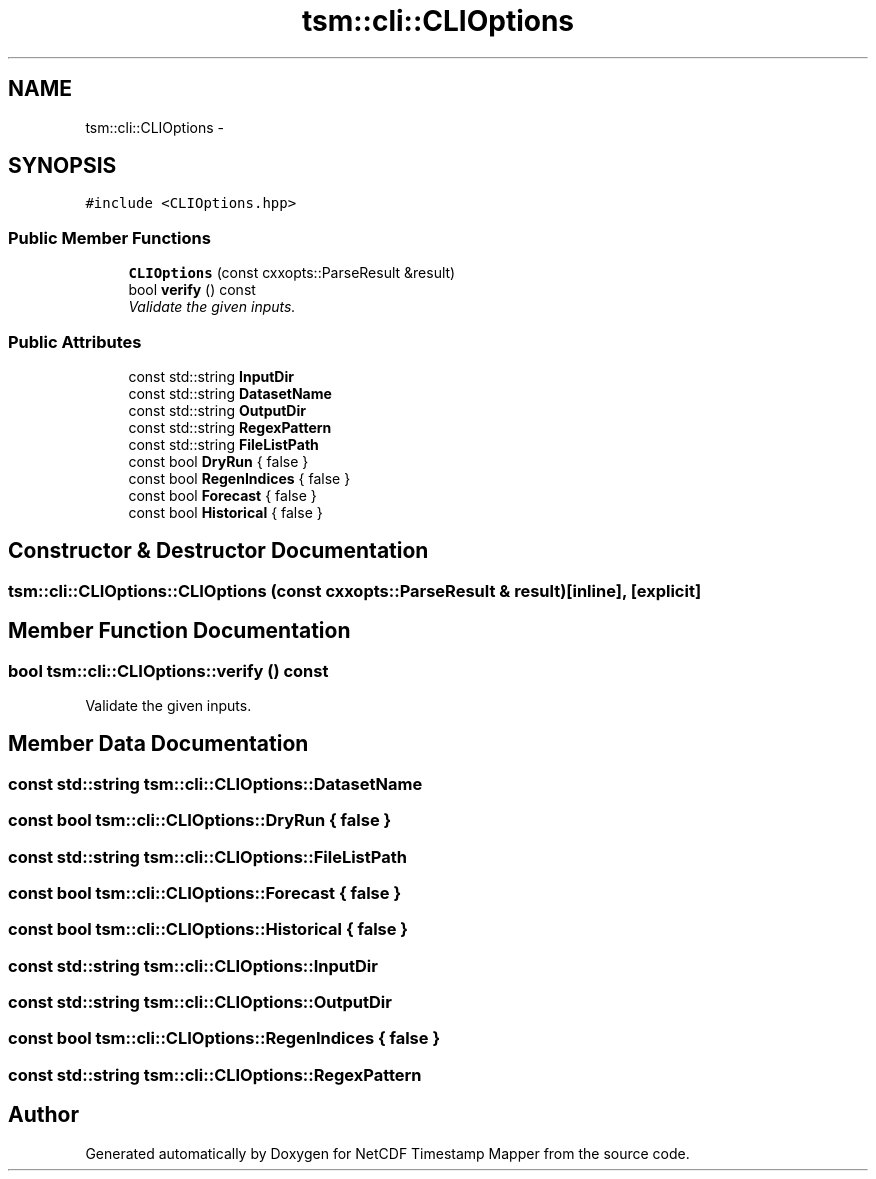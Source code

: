 .TH "tsm::cli::CLIOptions" 3 "Wed Nov 13 2019" "Version 1.0" "NetCDF Timestamp Mapper" \" -*- nroff -*-
.ad l
.nh
.SH NAME
tsm::cli::CLIOptions \- 
.SH SYNOPSIS
.br
.PP
.PP
\fC#include <CLIOptions\&.hpp>\fP
.SS "Public Member Functions"

.in +1c
.ti -1c
.RI "\fBCLIOptions\fP (const cxxopts::ParseResult &result)"
.br
.ti -1c
.RI "bool \fBverify\fP () const "
.br
.RI "\fIValidate the given inputs\&. \fP"
.in -1c
.SS "Public Attributes"

.in +1c
.ti -1c
.RI "const std::string \fBInputDir\fP"
.br
.ti -1c
.RI "const std::string \fBDatasetName\fP"
.br
.ti -1c
.RI "const std::string \fBOutputDir\fP"
.br
.ti -1c
.RI "const std::string \fBRegexPattern\fP"
.br
.ti -1c
.RI "const std::string \fBFileListPath\fP"
.br
.ti -1c
.RI "const bool \fBDryRun\fP { false }"
.br
.ti -1c
.RI "const bool \fBRegenIndices\fP { false }"
.br
.ti -1c
.RI "const bool \fBForecast\fP { false }"
.br
.ti -1c
.RI "const bool \fBHistorical\fP { false }"
.br
.in -1c
.SH "Constructor & Destructor Documentation"
.PP 
.SS "tsm::cli::CLIOptions::CLIOptions (const cxxopts::ParseResult & result)\fC [inline]\fP, \fC [explicit]\fP"

.SH "Member Function Documentation"
.PP 
.SS "bool tsm::cli::CLIOptions::verify () const"

.PP
Validate the given inputs\&. 
.SH "Member Data Documentation"
.PP 
.SS "const std::string tsm::cli::CLIOptions::DatasetName"

.SS "const bool tsm::cli::CLIOptions::DryRun { false }"

.SS "const std::string tsm::cli::CLIOptions::FileListPath"

.SS "const bool tsm::cli::CLIOptions::Forecast { false }"

.SS "const bool tsm::cli::CLIOptions::Historical { false }"

.SS "const std::string tsm::cli::CLIOptions::InputDir"

.SS "const std::string tsm::cli::CLIOptions::OutputDir"

.SS "const bool tsm::cli::CLIOptions::RegenIndices { false }"

.SS "const std::string tsm::cli::CLIOptions::RegexPattern"


.SH "Author"
.PP 
Generated automatically by Doxygen for NetCDF Timestamp Mapper from the source code\&.
